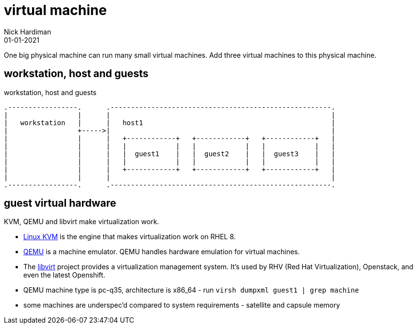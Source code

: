 = virtual machine
Nick Hardiman 
:source-highlighter: highlight.js
:revdate: 01-01-2021


One big physical machine can run many small virtual machines. 
Add three virtual machines to this physical machine. 

== workstation, host and guests


.workstation, host and guests  
....
.-----------------.      .------------------------------------------------------.     
|                 |      |                                                      |    
|   workstation   |      |   host1                                              |    
|                 +----->|                                                      |    
|                 |      |   +------------+   +------------+   +------------+   |
|                 |      |   |            |   |            |   |            |   |
|                 |      |   |  guest1    |   |  guest2    |   |  guest3    |   |
|                 |      |   |            |   |            |   |            |   |
|                 |      |   +------------+   +------------+   +------------+   |
|                 |      |                                                      |    
.-----------------.      .------------------------------------------------------.  
....



== guest virtual hardware 

KVM, QEMU and libvirt make virtualization work. 

* https://www.linux-kvm.org/page/Main_Page[Linux KVM] is the engine that makes virtualization work on RHEL 8. 
* https://www.qemu.org/[QEMU] is a machine emulator. 
QEMU handles hardware emulation for virtual machines.
* The https://libvirt.org/[libvirt] project provides a virtualization management system. 
It's used by RHV (Red Hat Virtualization), Openstack, and even the latest Openshift.


* QEMU machine type is pc-q35, architecture is x86_64 - run `virsh dumpxml guest1 | grep machine`
* some machines are underspec'd compared to system requirements - satellite and capsule memory

